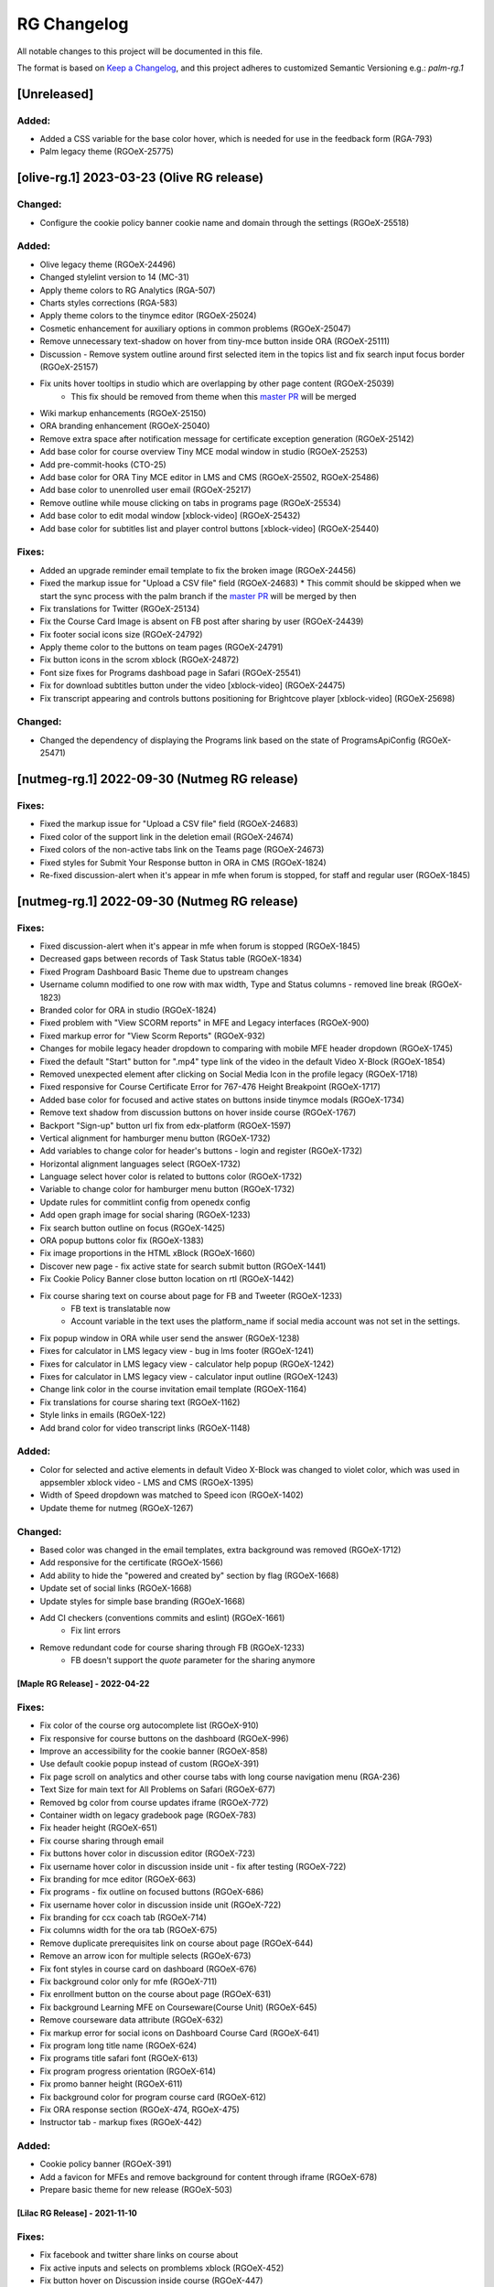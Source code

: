 RG Changelog
############

All notable changes to this project will be documented in this file.

The format is based on `Keep a Changelog <https://keepachangelog.com/en/1.0.0/>`_,
and this project adheres to customized Semantic Versioning e.g.: `palm-rg.1`

[Unreleased]
************

Added:
======
* Added a CSS variable for the base color hover, which is needed for use in the feedback form (RGA-793)
* Palm legacy theme (RGOeX-25775)

[olive-rg.1] 2023-03-23 (Olive RG release)
******************************************

Changed:
========
* Configure the cookie policy banner cookie name and domain through the settings (RGOeX-25518)

Added:
======
* Olive legacy theme (RGOeX-24496)
* Changed stylelint version to 14 (MC-31)
* Apply theme colors to RG Analytics (RGA-507)
* Charts styles corrections (RGA-583)
* Apply theme colors to the tinymce editor (RGOeX-25024)
* Cosmetic enhancement for auxiliary options in common problems (RGOeX-25047)
* Remove unnecessary text-shadow on hover from tiny-mce button inside ORA (RGOeX-25111)
* Discussion - Remove system outline around first selected item in the topics list and fix search input focus border (RGOeX-25157)
* Fix units hover tooltips in studio which are overlapping by other page content (RGOeX-25039)
    * This fix should be removed from theme when this `master PR <https://github.com/openedx/edx-platform/pull/31671>`_ will be merged
* Wiki markup enhancements (RGOeX-25150)
* ORA branding enhancement (RGOeX-25040)
* Remove extra space after notification message for certificate exception generation (RGOeX-25142)
* Add base color for course overview Tiny MCE modal window in studio (RGOeX-25253)
* Add pre-commit-hooks (CTO-25)
* Add base color for ORA Tiny MCE editor in LMS and CMS (RGOeX-25502, RGOeX-25486)
* Add base color to unenrolled user email (RGOeX-25217)
* Remove outline while mouse clicking on tabs in programs page (RGOeX-25534)
* Add base color to edit modal window [xblock-video] (RGOeX-25432)
* Add base color for subtitles list and player control buttons [xblock-video] (RGOeX-25440)

Fixes:
======
* Added an upgrade reminder email template to fix the broken image (RGOeX-24456)
* Fixed the markup issue for "Upload a CSV file" field (RGOeX-24683)
  * This commit should be skipped when we start the sync process with the palm branch if the `master PR <https://github.com/openedx/edx-platform/pull/31288>`_ will be merged by then
* Fix translations for Twitter (RGOeX-25134)
* Fix the Course Card Image is absent on FB post after sharing by user (RGOeX-24439)
* Fix footer social icons size (RGOeX-24792)
* Apply theme color to the buttons on team pages (RGOeX-24791)
* Fix button icons in the scrom xblock (RGOeX-24872)
* Font size fixes for Programs dashboad page in Safari (RGOeX-25541)
* Fix for download subtitles button under the video [xblock-video] (RGOeX-24475)
* Fix transcript appearing and controls buttons positioning for Brightcove player [xblock-video] (RGOeX-25698)

Changed:
========
* Changed the dependency of displaying the Programs link based on the state of ProgramsApiConfig (RGOeX-25471)

[nutmeg-rg.1] 2022-09-30 (Nutmeg RG release)
********************************************

Fixes:
======
* Fixed the markup issue for "Upload a CSV file" field (RGOeX-24683)
* Fixed color of the support link in the deletion email (RGOeX-24674)
* Fixed colors of the non-active tabs link on the Teams page (RGOeX-24673)
* Fixed styles for Submit Your Response button in ORA in CMS (RGOeX-1824)
* Re-fixed discussion-alert when it's appear in mfe when forum is stopped, for staff and regular user  (RGOeX-1845)

[nutmeg-rg.1] 2022-09-30 (Nutmeg RG release)
********************************************

Fixes:
======
* Fixed discussion-alert when it's appear in mfe when forum is stopped (RGOeX-1845)
* Decreased gaps between records of Task Status table (RGOeX-1834)
* Fixed Program Dashboard Basic Theme due to upstream changes
* Username column modified to one row with max width, Type and Status columns - removed line break (RGOeX-1823)
* Branded color for ORA in studio (RGOeX-1824)
* Fixed problem with "View SCORM reports" in MFE and Legacy interfaces (RGOeX-900)
* Fixed markup error for "View Scorm Reports" (RGOeX-932)
* Changes for mobile legacy header dropdown to comparing with mobile MFE header dropdown (RGOeX-1745)
* Fixed the default "Start" button for ".mp4" type link of the video in the default Video X-Block (RGOeX-1854)
* Removed unexpected element after clicking on Social Media Icon in the profile legacy (RGOeX-1718)
* Fixed responsive for Course Certificate Error for 767-476 Height Breakpoint (RGOeX-1717)
* Added base color for focused and active states on buttons inside tinymce modals (RGOeX-1734)
* Remove text shadow from discussion buttons on hover inside course (RGOeX-1767)
* Backport "Sign-up" button url fix from edx-platform (RGOeX-1597)
* Vertical alignment for hamburger menu button (RGOeX-1732)
* Add variables to change color for header's buttons - login and register (RGOeX-1732)
* Horizontal alignment languages select (RGOeX-1732)
* Language select hover color is related to buttons color (RGOeX-1732)
* Variable to change color for hamburger menu button (RGOeX-1732)
* Update rules for commitlint config from openedx config
* Add open graph image for social sharing (RGOeX-1233)
* Fix search button outline on focus (RGOeX-1425)
* ORA popup buttons color fix (RGOeX-1383)
* Fix image proportions in the HTML xBlock (RGOeX-1660)
* Discover new page - fix active state for search submit button (RGOeX-1441)
* Fix Cookie Policy Banner close button location on rtl (RGOeX-1442)
* Fix course sharing text on course about page for FB and Tweeter (RGOeX-1233)
    * FB text is translatable now
    * Account variable in the text uses the platform_name if social media account was not set in the settings.
* Fix popup window in ORA while user send the answer (RGOeX-1238)
* Fixes for calculator in LMS legacy view - bug in lms footer (RGOeX-1241)
* Fixes for calculator in LMS legacy view - calculator help popup (RGOeX-1242)
* Fixes for calculator in LMS legacy view - calculator input outline (RGOeX-1243)
* Change link color in the course invitation email template (RGOeX-1164)
* Fix translations for course sharing text (RGOeX-1162)
* Style links in emails (RGOeX-122)
* Add brand color for video transcript links (RGOeX-1148)

Added:
======
* Color for selected and active elements in default Video X-Block was changed to violet color, which was used in appsembler xblock video - LMS and CMS (RGOeX-1395)
* Width of Speed dropdown was matched to Speed icon (RGOeX-1402)
* Update theme for nutmeg (RGOeX-1267)

Changed:
========
* Based color was changed in the email templates, extra background was removed (RGOeX-1712)
* Add responsive for the certificate (RGOeX-1566)
* Add ability to hide the "powered and created by" section by flag (RGOeX-1668)
* Update set of social links (RGOeX-1668)
* Update styles for simple base branding (RGOeX-1668)
* Add CI checkers (conventions commits and eslint) (RGOeX-1661)
    * Fix lint errors
* Remove redundant code for course sharing through FB (RGOeX-1233)
    * FB doesn't support the `quote` parameter for the sharing anymore


[Maple RG Release] - 2022-04-22
~~~~~~~~~~~~~~~~~~~~~~~~~~~~~~~

Fixes:
======
* Fix color of the course org autocomplete list (RGOeX-910)
* Fix responsive for course buttons on the dashboard (RGOeX-996)
* Improve an accessibility for the cookie banner (RGOeX-858)
* Use default cookie popup instead of custom (RGOeX-391)
* Fix page scroll on analytics and other course tabs with long course navigation menu (RGA-236)
* Text Size for main text for All Problems on Safari (RGOeX-677)
* Removed bg color from course updates iframe (RGOeX-772)
* Container width on legacy gradebook page (RGOeX-783)
* Fix header height (RGOeX-651)
* Fix course sharing through email
* Fix buttons hover color in discussion editor (RGOeX-723)
* Fix username hover color in discussion inside unit - fix after testing (RGOeX-722)
* Fix branding for mce editor (RGOeX-663)
* Fix programs - fix outline on focused buttons (RGOeX-686)
* Fix username hover color in discussion inside unit (RGOeX-722)
* Fix branding for ccx coach tab (RGOeX-714)
* Fix columns width for the ora tab (RGOeX-675)
* Remove duplicate prerequisites link on course about page (RGOeX-644)
* Remove an arrow icon for multiple selects (RGOeX-673)
* Fix font styles in course card on dashboard (RGOeX-676)
* Fix background color only for mfe (RGOeX-711)
* Fix enrollment button on the course about page (RGOeX-631)
* Fix background Learning MFE on Courseware(Course Unit) (RGOeX-645)
* Remove courseware data attribute (RGOeX-632)
* Fix markup error for social icons on Dashboard Course Card (RGOeX-641)
* Fix program long title name (RGOeX-624)
* Fix programs title safari font (RGOeX-613)
* Fix program progress orientation (RGOeX-614)
* Fix promo banner height (RGOeX-611)
* Fix background color for program course card (RGOeX-612)
* Fix ORA response section (RGOeX-474, RGOeX-475)
* Instructor tab - markup fixes (RGOeX-442)

Added:
======
* Cookie policy banner (RGOeX-391)
* Add a favicon for MFEs and remove background for content through iframe (RGOeX-678)
* Prepare basic theme for new release (RGOeX-503)


[Lilac RG Release] - 2021-11-10
~~~~~~~~~~~~~~~~~~~~~~~~~~~~~~~

Fixes:
======
* Fix facebook and twitter share links on course about
* Fix active inputs and selects on promblems xblock (RGOeX-452)
* Fix button hover on Discussion inside course (RGOeX-447)
* Add markup fixes on Instructor tab - Special Exams (RGOeX-443)
* All Topics - fix button width on discussion (RGOeX-453)
* Fix profile social links - fix hover state (RGOeX-441)
* Fix extra padding on Course About in Safari (RGOeX-437)
* Change position of view course button on dashboard and certificate button (RGOeX-412)
* Add brand color for email templates (RGOeX-433)
* ORA xBlock branding (RGOeX-345)
* Add ability to order static pages nav in the footer (RGOeX-390)
* Add nofollow attr for RG links in the footer (RGOeX-364)
* Add favicon to the LMS and the CMS pages (RGOeX-421)
* Fix 500 error on the dashboard when course has 2 course modes (RGOeX-425)
* Remove sysadmin functionality (RGOeX-408)
* Fix styles for nav next/prev button in the course unit (RGOeX-370)

Added:
======
* Prepare basic theme for new release (RGOeX-370)

Changed:
========
* Update checklist for basic theme
